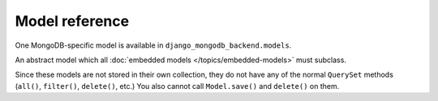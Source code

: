 Model reference
===============

.. module:: django_mongodb_backend.models

One MongoDB-specific model is available in ``django_mongodb_backend.models``.

.. class:: EmbeddedModel

An abstract model which all :doc:`embedded models </topics/embedded-models>`
must subclass.

Since these models are not stored in their own collection, they do not have
any of the normal ``QuerySet`` methods (``all()``, ``filter()``, ``delete()``,
etc.) You also cannot call ``Model.save()`` and ``delete()`` on them.
